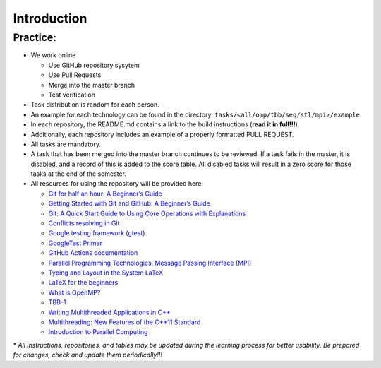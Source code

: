 Introduction
============

Practice:
~~~~~~~~~

- We work online

  - Use GitHub repository sysytem
  - Use Pull Requests
  - Merge into the master branch
  - Test verification

- Task distribution is random for each person.
- An example for each technology can be found in the directory:
  ``tasks/<all/omp/tbb/seq/stl/mpi>/example``.
- In each repository, the README.md contains a link to the build
  instructions (**read it in full!!!**).
- Additionally, each repository includes an example of a properly
  formatted PULL REQUEST.
- All tasks are mandatory.
- A task that has been merged into the master branch continues to be
  reviewed. If a task fails in the master, it is disabled, and a record
  of this is added to the score table. All disabled tasks will result in
  a zero score for those tasks at the end of the semester.
- All resources for using the repository will be provided here:

  - `Git for half an hour: A Beginner’s Guide <https://proglib.io/p/git-for-half-an-hour>`__
  - `Getting Started with Git and GitHub: A Beginner’s Guide <https://medium.com/nuances-of-programming/%D0%B7%D0%BD%D0%B0%D0%BA%D0%BE%D0%BC%D1%81%D1%82%D0%B2%D0%BE-%D1%81-git-%D0%B8-github-%D1%80%D1%83%D0%BA%D0%BE%D0%B2%D0%BE%D0%B4%D1%81%D1%82%D0%B2%D0%BE-%D0%B4%D0%BB%D1%8F-%D0%BD%D0%B0%D1%87%D0%B8%D0%BD%D0%B0%D1%8E%D1%89%D0%B8%D1%85-54ea2567d76c>`__
  - `Git: A Quick Start Guide to Using Core Operations with Explanations <https://tproger.ru/translations/git-quick-start/>`__
  - `Conflicts resolving in Git <https://githowto.com/ru/resolving_conflicts>`__
  - `Google testing framework (gtest) <https://habr.com/ru/post/119090/>`__
  - `GoogleTest Primer <https://github.com/google/googletest/blob/main/docs/primer.md>`__
  - `GitHub Actions documentation <https://docs.github.com/ru/actions>`__
  - `Parallel Programming Technologies. Message Passing Interface (MPI) <https://parallel.ru/vvv/mpi.html#p1>`__
  - `Typing and Layout in the System LaTeX <https://www.mccme.ru/free-books/llang/newllang.pdf>`__
  - `LaTeX for the beginners <https://web.archive.org/web/20210420184700/http://www.docs.is.ed.ac.uk/skills/documents/3722/3722-2014.pdf>`__
  - `What is OpenMP? <https://parallel.ru/tech/tech_dev/openmp.html>`__
  - `TBB-1 <https://web.archive.org/web/20220406024622/http://www.unn.ru/pages/e-library/aids/2007/12.pdf>`__
  - `Writing Multithreaded Applications in C++ <https://eax.me/cpp-multithreading/>`__
  - `Multithreading: New Features of the C++11 Standard <https://web.archive.org/web/20200608173050/http://www.quizful.net/post/multithreading-cpp11>`__
  - `Introduction to Parallel Computing <http://ikt.muctr.ru/images/info/2Lecture_3.pdf>`__

\* *All instructions, repositories, and tables may be updated during the
learning process for better usability. Be prepared for changes, check and update
them periodically!!!*
